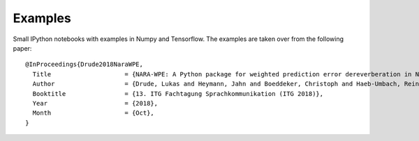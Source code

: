 
Examples
========

Small IPython notebooks with examples in Numpy and Tensorflow. The examples
are taken over from the following paper::

    @InProceedings{Drude2018NaraWPE,
      Title                    = {NARA-WPE: A Python package for weighted prediction error dereverberation in Numpy and Tensorflow for online and offline processing},
      Author                   = {Drude, Lukas and Heymann, Jahn and Boeddeker, Christoph and Haeb-Umbach, Reinhold},
      Booktitle                = {13. ITG Fachtagung Sprachkommunikation (ITG 2018)},
      Year                     = {2018},
      Month                    = {Oct},
    }
